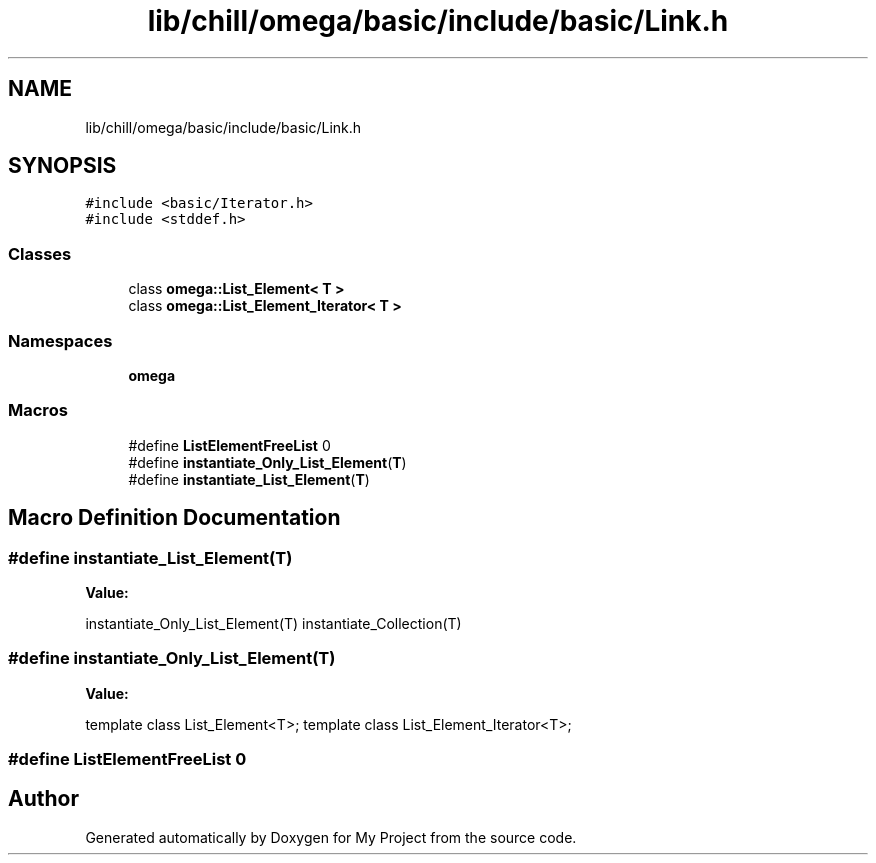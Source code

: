 .TH "lib/chill/omega/basic/include/basic/Link.h" 3 "Sun Jul 12 2020" "My Project" \" -*- nroff -*-
.ad l
.nh
.SH NAME
lib/chill/omega/basic/include/basic/Link.h
.SH SYNOPSIS
.br
.PP
\fC#include <basic/Iterator\&.h>\fP
.br
\fC#include <stddef\&.h>\fP
.br

.SS "Classes"

.in +1c
.ti -1c
.RI "class \fBomega::List_Element< T >\fP"
.br
.ti -1c
.RI "class \fBomega::List_Element_Iterator< T >\fP"
.br
.in -1c
.SS "Namespaces"

.in +1c
.ti -1c
.RI " \fBomega\fP"
.br
.in -1c
.SS "Macros"

.in +1c
.ti -1c
.RI "#define \fBListElementFreeList\fP   0"
.br
.ti -1c
.RI "#define \fBinstantiate_Only_List_Element\fP(\fBT\fP)"
.br
.ti -1c
.RI "#define \fBinstantiate_List_Element\fP(\fBT\fP)"
.br
.in -1c
.SH "Macro Definition Documentation"
.PP 
.SS "#define instantiate_List_Element(\fBT\fP)"
\fBValue:\fP
.PP
.nf
                 instantiate_Only_List_Element(T)\
                    instantiate_Collection(T)
.fi
.SS "#define instantiate_Only_List_Element(\fBT\fP)"
\fBValue:\fP
.PP
.nf
                     template class List_Element<T>; \
                     template class List_Element_Iterator<T>;
.fi
.SS "#define ListElementFreeList   0"

.SH "Author"
.PP 
Generated automatically by Doxygen for My Project from the source code\&.
